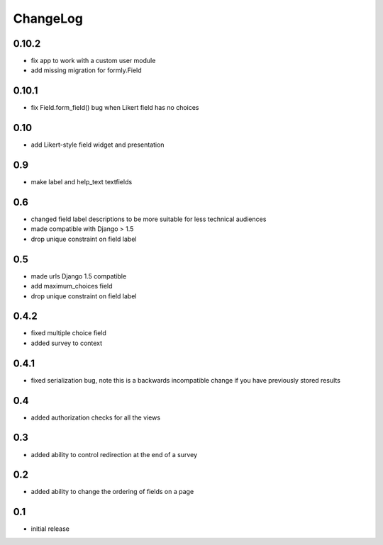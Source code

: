 .. _changelog:

ChangeLog
=========

0.10.2
------

- fix app to work with a custom user module
- add missing migration for formly.Field

0.10.1
------

- fix Field.form_field() bug when Likert field has no choices

0.10
-----

- add Likert-style field widget and presentation


0.9
---

- make label and help_text textfields


0.6
---

- changed field label descriptions to be more suitable for less technical audiences
- made compatible with Django > 1.5
- drop unique constraint on field label


0.5
---

- made urls Django 1.5 compatible
- add maximum_choices field
- drop unique constraint on field label

0.4.2
-----

- fixed multiple choice field
- added survey to context

0.4.1
-----

- fixed serialization bug, note this is a backwards incompatible change
  if you have previously stored results

0.4
---

- added authorization checks for all the views


0.3
---

- added ability to control redirection at the end of a survey


0.2
---

- added ability to change the ordering of fields on a page


0.1
---

- initial release
